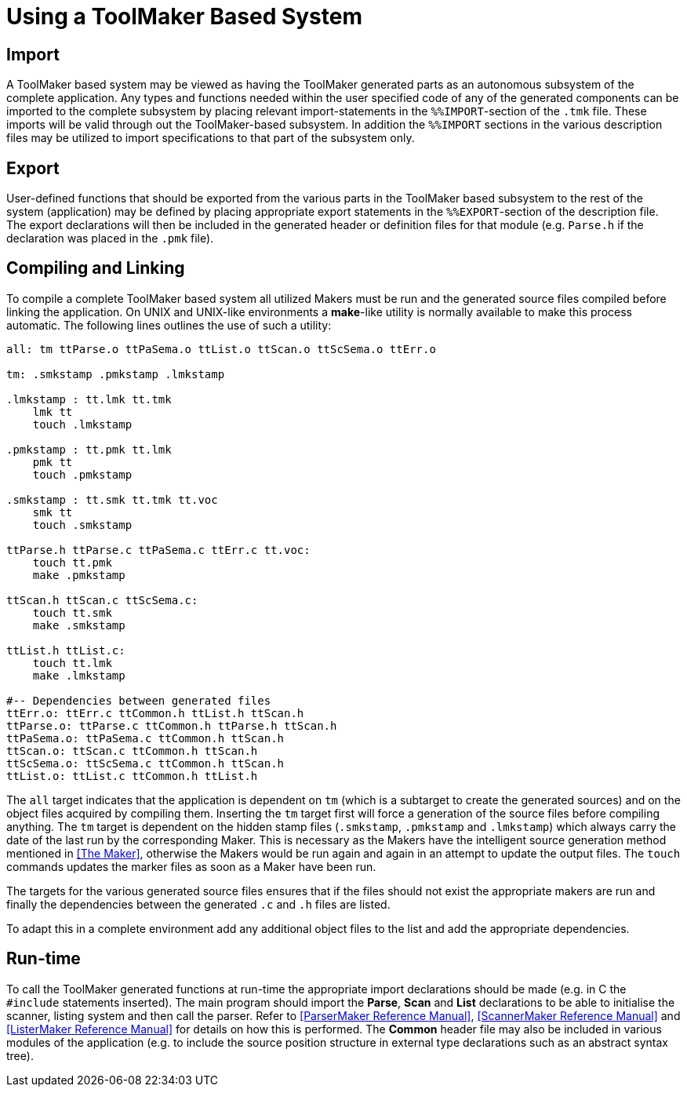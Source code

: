 // PAGE 38 -- ToolMaker System Description

= Using a ToolMaker Based System

== Import

A ToolMaker based system may be viewed as having the ToolMaker generated parts as an autonomous subsystem of the complete application.
Any types and functions needed within the user specified code of any of the generated components can be imported to the complete subsystem by placing relevant import-statements in the `%%IMPORT`-section of the `.tmk` file.
These imports will be valid through out the ToolMaker-based subsystem.
In addition the `%%IMPORT` sections in the various description files may be utilized to import specifications to that part of the subsystem only.


== Export

User-defined functions that should be exported from the various parts in the ToolMaker based subsystem to the rest of the system (application) may be defined by placing appropriate export statements in the `%%EXPORT`-section of the description file.
The export declarations will then be included in the generated header or definition files for that module (e.g. `Parse.h` if the declaration was placed in the `.pmk` file).


== Compiling and Linking

To compile a complete ToolMaker based system all utilized Makers must be run and the generated source files compiled before linking the application.
On UNIX and UNIX-like environments a **make**-like utility is normally available to make this process automatic.
The following lines outlines the use of such a utility:

// SYNTAX: ToolMaker description file

------------------------------
all: tm ttParse.o ttPaSema.o ttList.o ttScan.o ttScSema.o ttErr.o

tm: .smkstamp .pmkstamp .lmkstamp

.lmkstamp : tt.lmk tt.tmk
    lmk tt
    touch .lmkstamp

.pmkstamp : tt.pmk tt.lmk
    pmk tt
    touch .pmkstamp

.smkstamp : tt.smk tt.tmk tt.voc
    smk tt
    touch .smkstamp

ttParse.h ttParse.c ttPaSema.c ttErr.c tt.voc:
    touch tt.pmk
    make .pmkstamp

ttScan.h ttScan.c ttScSema.c:
    touch tt.smk
    make .smkstamp

ttList.h ttList.c:
    touch tt.lmk
    make .lmkstamp

#-- Dependencies between generated files
ttErr.o: ttErr.c ttCommon.h ttList.h ttScan.h
ttParse.o: ttParse.c ttCommon.h ttParse.h ttScan.h
ttPaSema.o: ttPaSema.c ttCommon.h ttScan.h
ttScan.o: ttScan.c ttCommon.h ttScan.h
ttScSema.o: ttScSema.c ttCommon.h ttScan.h
ttList.o: ttList.c ttCommon.h ttList.h
------------------------------

// PAGE 39

// @CHECK: "updates the MARKER files" (sic in original) maybe "MAKER files"?
//         Could be a type due to editor spelling correction? Check the XRef
//         "The Maker" section to see if the terms occurs there, and how.

The `all` target indicates that the application is dependent on `tm` (which is a subtarget to create the generated sources) and on the object files acquired by compiling them.
Inserting the `tm` target first will force a generation of the source files before compiling anything.
The `tm` target is dependent on the hidden stamp files (`.smkstamp`, `.pmkstamp` and `.lmkstamp`) which always carry the date of the last run by the corresponding Maker.
This is necessary as the Makers have the intelligent source generation method mentioned in <<The Maker>>, otherwise the Makers would be run again and again in an attempt to update the output files.
The `touch` commands updates the marker files as soon as a Maker have been run.

The targets for the various generated source files ensures that if the files should not exist the appropriate makers are run and finally the dependencies between the generated `.c` and `.h` files are listed.

To adapt this in a complete environment add any additional object files to the list and add the appropriate dependencies.


== Run-time

To call the ToolMaker generated functions at run-time the appropriate import declarations should be made (e.g. in C the `#include` statements inserted).
The main program should import the *Parse*, *Scan* and *List* declarations to be able to initialise the scanner, listing system and then call the parser.
Refer to <<ParserMaker Reference Manual>>, <<ScannerMaker Reference Manual>> and <<ListerMaker Reference Manual>> for details on how this is performed.
The *Common* header file may also be included in various modules of the application (e.g. to include the source position structure in external type declarations such as an abstract syntax tree).
